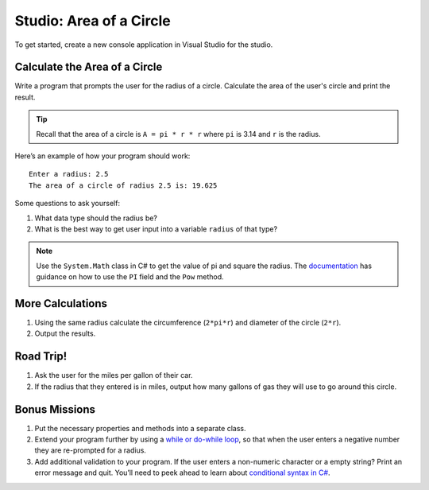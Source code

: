 .. _area-of-a-circle-studio:

Studio: Area of a Circle
========================

To get started, create a new console application in Visual Studio for the studio.

Calculate the Area of a Circle
------------------------------

Write a program that prompts the user for the radius of a circle.
Calculate the area of the user's circle and print the result.

.. admonition:: Tip

   Recall that the area of a circle is ``A = pi * r * r`` where ``pi`` is
   3.14 and ``r`` is the radius.

Here’s an example of how your program should work:

::

   Enter a radius: 2.5
   The area of a circle of radius 2.5 is: 19.625

Some questions to ask yourself:

#. What data type should the radius be?
#. What is the best way to get user input into a variable ``radius`` of
   that type?

.. admonition:: Note

   Use the ``System.Math`` class in C# to get the value of pi and square the radius. 
   The `documentation <https://docs.microsoft.com/en-us/dotnet/api/system.math?view=netframework-4.8>`_ has guidance on how to use the ``PI`` field and the ``Pow`` method.

More Calculations
-----------------

#. Using the same radius calculate the circumference (``2*pi*r``) and diameter of the circle (``2*r``).
#. Output the results.

Road Trip!
----------

#. Ask the user for the miles per gallon of their car. 
#. If the radius that they entered is in miles, output how many gallons of gas they will use to go around this circle. 

Bonus Missions
--------------

#. Put the necessary properties and methods into a separate class.
#. Extend your program further by using a `while or do-while loop <https://www.w3schools.com/cs/cs_while_loop.asp>`__, so that when the user enters a negative number they are re-prompted for a radius.
#. Add additional validation to your program. If the user enters a non-numeric character or a empty string? Print an error message and quit. You’ll need to peek ahead to learn about `conditional syntax in C# <https://www.w3schools.com/cs/cs_conditions.asp>`__.